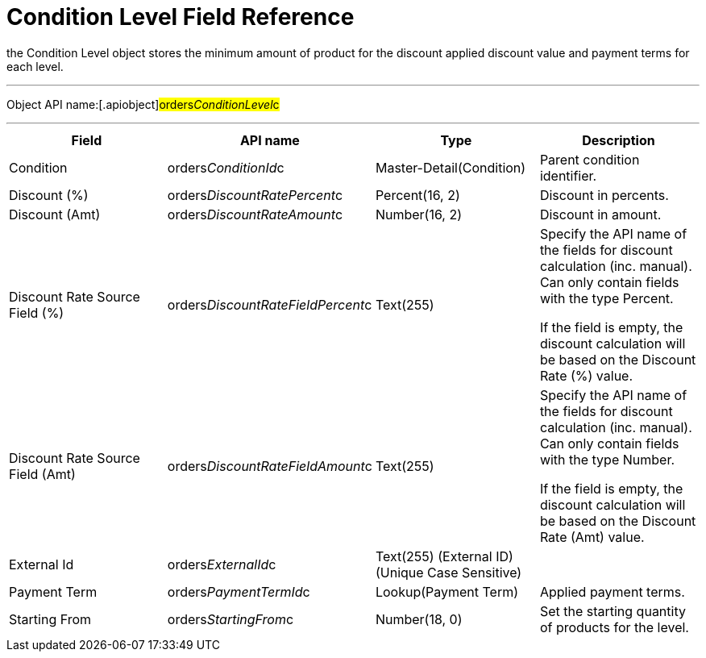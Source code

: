 = Condition Level Field Reference

the [.object]#Condition Level# object stores the minimum amount
of product for the discount applied discount value and payment terms for
each level.

'''''

Object API name:[.apiobject]#orders__ConditionLevel__c#

'''''

[width="100%",cols="25%,25%,25%,25%",]
|===
|*Field* |*API name* |*Type* |*Description*

|Condition |[.apiobject]#orders__ConditionId__c#
|Master-Detail(Condition) |Parent condition identifier.

|Discount (%)
|[.apiobject]#orders__DiscountRatePercent__c#
|Percent(16, 2) |Discount in percents.

|Discount (Amt)
|[.apiobject]#orders__DiscountRateAmount__c# |Number(16,
2) |Discount in amount.

|Discount Rate Source Field (%)
|[.apiobject]#orders__DiscountRateFieldPercent__c#
|Text(255) |Specify the API name of the fields for discount
calculation (inc. manual). Can only contain fields with the type
Percent.

If the field is empty, the discount calculation will be based on the
Discount Rate (%) value.

|Discount Rate Source Field (Amt)
|[.apiobject]#orders__DiscountRateFieldAmount__c#
|Text(255) a|
Specify the API name of the fields for discount calculation (inc.
manual). Can only contain fields with the type Number.



If the field is empty, the discount calculation will be based on the
Discount Rate (Amt) value.

|External Id |[.apiobject]#orders__ExternalId__c#
|Text(255) (External ID) (Unique Case Sensitive) |

|Payment Term |[.apiobject]#orders__PaymentTermId__c# a|
Lookup(Payment Term)



|Applied payment terms.

|Starting From |[.apiobject]#orders__StartingFrom__c#
|Number(18, 0) |Set the starting quantity of products for the level.
|===
